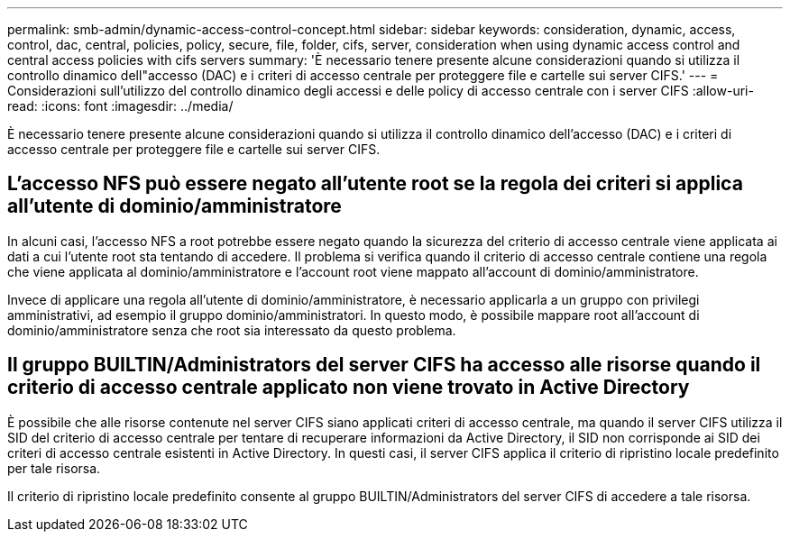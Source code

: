 ---
permalink: smb-admin/dynamic-access-control-concept.html 
sidebar: sidebar 
keywords: consideration, dynamic, access, control, dac, central, policies, policy, secure, file, folder, cifs, server, consideration when using dynamic access control and central access policies with cifs servers 
summary: 'È necessario tenere presente alcune considerazioni quando si utilizza il controllo dinamico dell"accesso (DAC) e i criteri di accesso centrale per proteggere file e cartelle sui server CIFS.' 
---
= Considerazioni sull'utilizzo del controllo dinamico degli accessi e delle policy di accesso centrale con i server CIFS
:allow-uri-read: 
:icons: font
:imagesdir: ../media/


[role="lead"]
È necessario tenere presente alcune considerazioni quando si utilizza il controllo dinamico dell'accesso (DAC) e i criteri di accesso centrale per proteggere file e cartelle sui server CIFS.



== L'accesso NFS può essere negato all'utente root se la regola dei criteri si applica all'utente di dominio/amministratore

In alcuni casi, l'accesso NFS a root potrebbe essere negato quando la sicurezza del criterio di accesso centrale viene applicata ai dati a cui l'utente root sta tentando di accedere. Il problema si verifica quando il criterio di accesso centrale contiene una regola che viene applicata al dominio/amministratore e l'account root viene mappato all'account di dominio/amministratore.

Invece di applicare una regola all'utente di dominio/amministratore, è necessario applicarla a un gruppo con privilegi amministrativi, ad esempio il gruppo dominio/amministratori. In questo modo, è possibile mappare root all'account di dominio/amministratore senza che root sia interessato da questo problema.



== Il gruppo BUILTIN/Administrators del server CIFS ha accesso alle risorse quando il criterio di accesso centrale applicato non viene trovato in Active Directory

È possibile che alle risorse contenute nel server CIFS siano applicati criteri di accesso centrale, ma quando il server CIFS utilizza il SID del criterio di accesso centrale per tentare di recuperare informazioni da Active Directory, il SID non corrisponde ai SID dei criteri di accesso centrale esistenti in Active Directory. In questi casi, il server CIFS applica il criterio di ripristino locale predefinito per tale risorsa.

Il criterio di ripristino locale predefinito consente al gruppo BUILTIN/Administrators del server CIFS di accedere a tale risorsa.

